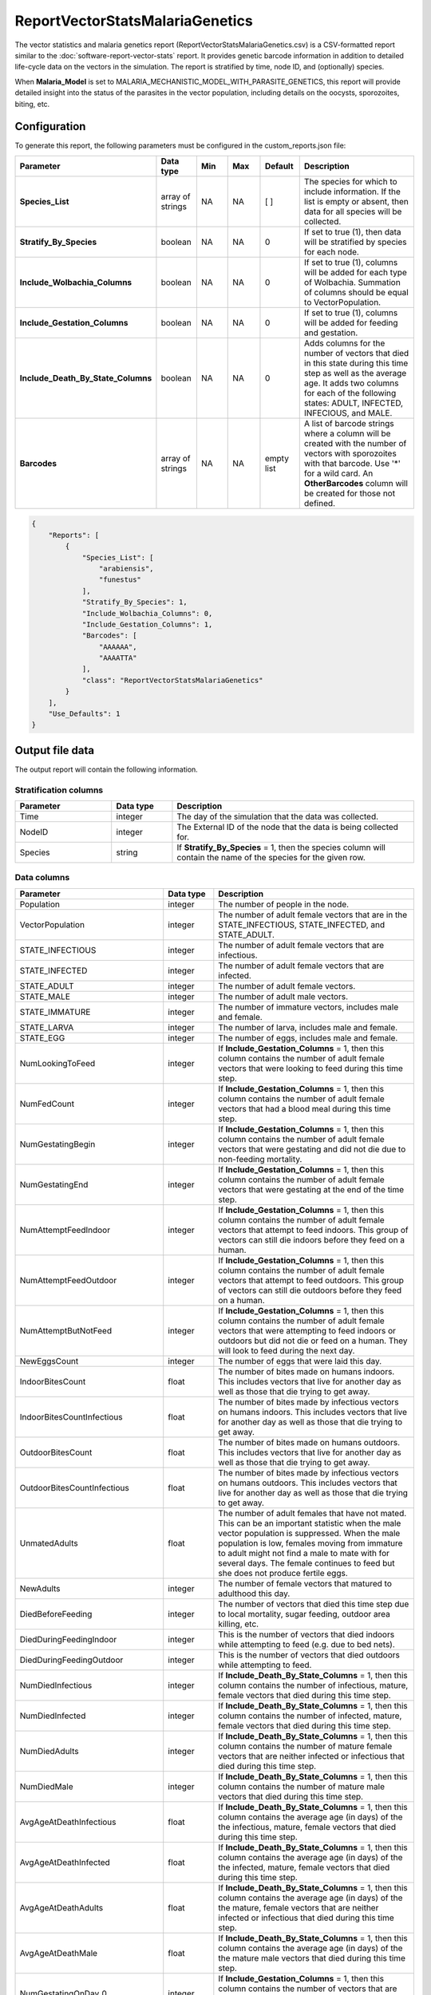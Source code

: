 ================================
ReportVectorStatsMalariaGenetics
================================

The vector statistics and malaria genetics report (ReportVectorStatsMalariaGenetics.csv) is a
CSV-formatted report similar to the :doc:`software-report-vector-stats` report. It  provides genetic
barcode information in addition to  detailed life-cycle data on the vectors in the simulation. The
report is stratified by time, node ID, and (optionally) species.

When **Malaria_Model** is set to MALARIA_MECHANISTIC_MODEL_WITH_PARASITE_GENETICS, this report will
provide detailed insight into the status of the parasites in the vector population, including
details on the oocysts, sporozoites, biting, etc.



Configuration
=============

To generate this report, the following parameters must be configured in the custom_reports.json file:

.. csv-table::
    :header: Parameter, Data type, Min, Max, Default, Description
    :widths: 8, 5, 5, 5, 5, 20

    **Species_List**, array of strings, NA, NA, [ ], "The species for which to include information. If the list is empty or absent, then data for all species will be collected."
    **Stratify_By_Species**, boolean, NA, NA, 0, "If set to true (1), then data will be stratified by species for each node."
    **Include_Wolbachia_Columns**, boolean, NA, NA, 0, "If set to true (1), columns will be added for each type of Wolbachia. Summation of columns should be equal to VectorPopulation."
    **Include_Gestation_Columns**, boolean, NA, NA, 0, "If set to true (1), columns will be added for feeding and gestation."
    **Include_Death_By_State_Columns**, boolean, NA, NA, 0, "Adds columns for the number of vectors that died in this state during this time step as well as the average age.  It adds two columns for each of the following states: ADULT, INFECTED, INFECIOUS, and MALE."
    **Barcodes**, array of strings, NA, NA, empty list, "A list of barcode strings where a column will be created with the number of vectors with sporozoites with that barcode. Use '*' for a wild card. An **OtherBarcodes** column will be created for those not defined."



.. code-block:: json

    {
        "Reports": [
            {
                "Species_List": [
                    "arabiensis",
                    "funestus"
                ],
                "Stratify_By_Species": 1,
                "Include_Wolbachia_Columns": 0,
                "Include_Gestation_Columns": 1,
                "Barcodes": [
                    "AAAAAA",
                    "AAAATTA"
                ],
                "class": "ReportVectorStatsMalariaGenetics"
            }
        ],
        "Use_Defaults": 1
    }



Output file data
================

The output report will contain the following information.

Stratification columns
----------------------

.. csv-table::
    :header: Parameter, Data type, Description
    :widths: 8, 5, 20

    Time, integer, The day of the simulation that the data was collected.
    NodeID, integer, The External ID of the node that the data is being collected for.
    Species, string, "If **Stratify_By_Species** = 1, then the species column will contain the name of the species for the given row."



Data columns
------------

.. csv-table::
    :header: Parameter, Data type, Description
    :widths: 8, 5, 20

    Population, integer, The number of people in the node.
    VectorPopulation, integer, "The number of adult female vectors that are in the STATE_INFECTIOUS, STATE_INFECTED, and STATE_ADULT."
    STATE_INFECTIOUS, integer, The number of adult female vectors that are infectious.
    STATE_INFECTED, integer, The number of adult female vectors that are infected.
    STATE_ADULT, integer, The number of adult female vectors.
    STATE_MALE, integer, The number of adult male vectors.
    STATE_IMMATURE, integer, "The number of immature vectors, includes male and female."
    STATE_LARVA, integer, "The number of larva, includes male and female."
    STATE_EGG, integer, "The number of eggs, includes male and female."
    NumLookingToFeed, integer, "If **Include_Gestation_Columns** = 1, then this column contains the number of adult female vectors that were looking to feed during this time step."
    NumFedCount, integer, "If **Include_Gestation_Columns** = 1, then this column contains the number of adult female vectors that had a blood meal during this time step."
    NumGestatingBegin, integer, "If **Include_Gestation_Columns** = 1, then this column contains the number of adult female vectors that were gestating and did not die due to non-feeding mortality."
    NumGestatingEnd, integer, "If **Include_Gestation_Columns** = 1, then this column contains the number of adult female vectors that were gestating at the end of the time step."
    NumAttemptFeedIndoor, integer, "If **Include_Gestation_Columns** = 1, then this column contains the number of adult female vectors that attempt to feed indoors.  This group of vectors can still die indoors before they feed on a human."
    NumAttemptFeedOutdoor, integer, "If **Include_Gestation_Columns** = 1, then this column contains the number of adult female vectors that attempt to feed outdoors.  This group of vectors can still die outdoors before they feed on a human."
    NumAttemptButNotFeed, integer, "If **Include_Gestation_Columns** = 1, then this column contains the number of adult female vectors that were attempting to feed indoors or outdoors but did not die or feed on a human.  They will look to feed during the next day."
    NewEggsCount, integer, "The number of eggs that were laid this day."
    IndoorBitesCount, float, "The number of bites made on humans indoors.  This includes vectors that live for another day as well as those that die trying to get away."
    IndoorBitesCountInfectious, float, "The number of bites made by infectious vectors on humans indoors.  This includes vectors that live for another day as well as those that die trying to get away."
    OutdoorBitesCount, float, "The number of bites made on humans outdoors.  This includes vectors that live for another day as well as those that die trying to get away."
    OutdoorBitesCountInfectious, float, "The number of bites made by infectious vectors on humans outdoors.  This includes vectors that live for another day as well as those that die trying to get away."
    UnmatedAdults, float, "The number of adult females that have not mated.  This can be an important statistic when the male vector population is suppressed.  When the male population is low, females moving from immature to adult might not find a male to mate with for several days.  The female continues to feed but she does not produce fertile eggs."
    NewAdults, integer, "The number of female vectors that matured to adulthood this day."
    DiedBeforeFeeding, integer, "The number of vectors that died this time step due to local mortality, sugar feeding, outdoor area killing, etc."
    DiedDuringFeedingIndoor, integer, "This is the number of vectors that died indoors while attempting to feed (e.g. due to bed nets)."
    DiedDuringFeedingOutdoor, integer, "This is the number of vectors that died outdoors while attempting to feed."
    NumDiedInfectious, integer, "If **Include_Death_By_State_Columns** = 1, then this column contains the number of infectious, mature, female vectors that died during this time step."
    NumDiedInfected, integer, "If **Include_Death_By_State_Columns** = 1, then this column contains the number of infected, mature, female vectors that died during this time step."
    NumDiedAdults, integer, "If **Include_Death_By_State_Columns** = 1, then this column contains the number of mature female vectors that are neither infected or infectious that died during this time step."
    NumDiedMale, integer, "If **Include_Death_By_State_Columns** = 1, then this column contains the number of mature male vectors that died during this time step."
    AvgAgeAtDeathInfectious, float, "If **Include_Death_By_State_Columns** = 1, then this column contains the average age (in days) of the the infectious, mature, female vectors that died during this time step."
    AvgAgeAtDeathInfected, float, "If **Include_Death_By_State_Columns** = 1, then this column contains the average age (in days) of the the infected, mature, female vectors that died during this time step."
    AvgAgeAtDeathAdults, float, "If **Include_Death_By_State_Columns** = 1, then this column contains the average age (in days) of the the mature, female vectors that are neither infected or infectious that died during this time step."
    AvgAgeAtDeathMale, float, "If **Include_Death_By_State_Columns** = 1, then this column contains the average age (in days) of the the mature male vectors that died during this time step."
    NumGestatingOnDay_0, integer, "If **Include_Gestation_Columns** = 1, then this column contains the number of vectors that are gestating but with 0 more days before attempting to feed."
    NumGestatingOnDay_1, integer, "If **Include_Gestation_Columns** = 1, then this column contains the number of vectors that are gestating but with 1 more days before attempting to feed."
    NumGestatingOnDay_2, integer, "If **Include_Gestation_Columns** = 1, then this column contains the number of vectors that are gestating but with 2 more days before attempting to feed."
    NumGestatingOnDay_3, integer, "If **Include_Gestation_Columns** = 1, then this column contains the number of vectors that are gestating but with 3 more days before attempting to feed."
    NumGestatingOnDay_4, integer, "If **Include_Gestation_Columns** = 1, then this column contains the number of vectors that are gestating but with 4 more days before attempting to feed."
    NumGestatingOnDay_5, integer, "If **Include_Gestation_Columns** = 1, then this column contains the number of vectors that are gestating but with 5 more days before attempting to feed."
    NumGestatingOnDay_6, integer, "If **Include_Gestation_Columns** = 1, then this column contains the number of vectors that are gestating but with 6 more days before attempting to feed."
    NumGestatingOnDay_7, integer, "If **Include_Gestation_Columns** = 1, then this column contains the number of vectors that are gestating but with 7 more days before attempting to feed."
    VECTOR_WOLBACHIA_FREE, integer, "If **Include_Wolbachia_Columns** = 1, then this column contains the number of adult female vectors that are Wolbachia free."
    VECTOR_WOLBACHIA_A, integer, "If **Include_Wolbachia_Columns** = 1, then this column contains the number of adult female vectors that have Wolbachia A."
    VECTOR_WOLBACHIA_B, integer, "If **Include_Wolbachia_Columns** = 1, then this column contains the number of adult female vectors that have Wolbachia B."
    VECTOR_WOLBACHIA_AB, integer, "If **Include_Wolbachia_Columns** = 1, then this column contains the number of adult female vectors that have Wolbachia AB."
    MigrationFromCountLocal, integer, "This is the number of adult female vectors that made a local migration trip away from this node."
    MigrationFromCountRegiona, integer, "This is the number of adult female vectors that made a regional migration trip away from this node."
    XXX_AvailableHabitat, integer, "If **Stratify_By_Species** = 0, then this column title does not have the species name in it.  If **Stratify_By_Species** = 1, then there is a column for each species.  This column contains the number of larva that the habitat could add (e.g. number of spots open); equal to current capacity - current larval count."
    XXX_EggCrowdingCorrection, float, "If **Stratify_By_Species** = 0, then this column title does not have the species name in it.  If **Stratify_By_Species** = 1, then there is a column for each species.  This column contains the probability that eggs die due to overcrowding."
    NumVectorsNone, integer, "The number of uninfected/noninfectious vectors; they contain neither oocysts or sporozoites."
    NumVectorsOnlyOocysts, integer, "The number of vectors that are infected and contain only oocysts.  The lack of sporozoites implies that the vectors are infected but not infectious.  This is the stage before the oocysts turn into sporozoites."
    NumVectorsOnlySporozoites, integer, "The number of vectors that are infected and contain only sporozoites.  The fact that the vectors have sporozoites means that they are infectious and give the sporozoites to humans."
    NumVectorsBothOocystsSporozoites, integer, "The number of vectors that have both oocysts and sporozoites.  A vector can have both due to getting infected at different times by different bites."
    NumBitesAdults, integer, "The number of bites on humans made by uninfected vectors, neither infected or infectious.  The vector that did the biting could have lived, died during feed, or died after feed."
    NumBitesInfected, integer, "The number of bites on humans made by a vector that is infected but not infectious.  That is, a vector that only has oocysts."
    NumBitesInfectious, integer, "The number of bites on humans made by an infectious vector, e.g. has sporozoites.  The vector could have both oocysts and sporozoites.  This biting vector could die during feeding, after feeding, or live to the next day."
    NumDiedAdults, integer, "The number of uninfected vectors that died this day.  They could have died from interventions, while trying to feed, or just old age."
    NumDiedInfected, integer, "The number of infected vectors that died this day.  These vectors had oocysts but no sporozoites."
    NumDiedInfectious, integer, "The number of infectious vectors that died this day.  These vectors must have had sporozoites, but they could have had oocysts as well."
    NumParasiteCohortsOocysts, integer, "The number of parasite cohorts in the oocyst state counted from all of the infected vectors.  Each cohort is unique based on the vector it is in, the age, and the parasite genome."
    NumParasiteCohortsSporozoites, integer, "The number of parasite cohorts in the sporozoite state counted from all of the vectors that contain them.  Each cohort is unique based on the vector  it is in, the age, and the parasite genome."
    NumOocysts, integer, "The number of oocysts in the vector population."
    NumSporozoites, integer, "The number of sporozoites in the vector population."
    NumInfectiousToAdult, integer, "The number of vectors that transitioned from infectious (had sporozoites) to adult (having no sporozoites or oocysts)."
    NumInfectiousToInfected, integer, "The number of vectors that transitioned from infectious (had sporozoites) to infected (having only oocysts)."
    <Barcode>, integer, "Number of vectors with sporozoites with the indicated barcode.  If a wild card ('*') is used, then it is the number of vectors in that group that contain sporozoites.  The barcode indicated is provided by the user in the **Barcodes** parameter."
    OtherBarcodes, integer, "The number of vectors with sporozoites having a barcode different from those specified by the user.  This column only appears when the user specifies barcodes in the **Barcodes** parameter."



Example
=======

The following is an examples of a ReportVectorStats.csv file.


.. csv-table::
    :header-rows: 1
    :file: ../csv/report-vector-stats-malaria-genetics.csv